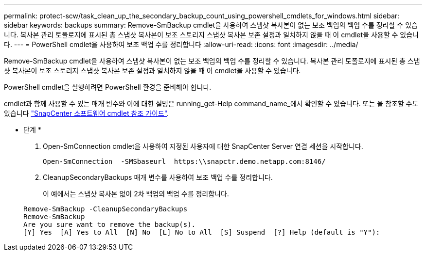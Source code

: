 ---
permalink: protect-scw/task_clean_up_the_secondary_backup_count_using_powershell_cmdlets_for_windows.html 
sidebar: sidebar 
keywords: backups 
summary: Remove-SmBackup cmdlet을 사용하여 스냅샷 복사본이 없는 보조 백업의 백업 수를 정리할 수 있습니다. 복사본 관리 토폴로지에 표시된 총 스냅샷 복사본이 보조 스토리지 스냅샷 복사본 보존 설정과 일치하지 않을 때 이 cmdlet을 사용할 수 있습니다. 
---
= PowerShell cmdlet을 사용하여 보조 백업 수를 정리합니다
:allow-uri-read: 
:icons: font
:imagesdir: ../media/


[role="lead"]
Remove-SmBackup cmdlet을 사용하여 스냅샷 복사본이 없는 보조 백업의 백업 수를 정리할 수 있습니다. 복사본 관리 토폴로지에 표시된 총 스냅샷 복사본이 보조 스토리지 스냅샷 복사본 보존 설정과 일치하지 않을 때 이 cmdlet을 사용할 수 있습니다.

PowerShell cmdlet을 실행하려면 PowerShell 환경을 준비해야 합니다.

cmdlet과 함께 사용할 수 있는 매개 변수와 이에 대한 설명은 running_get-Help command_name_에서 확인할 수 있습니다. 또는 을 참조할 수도 있습니다 https://library.netapp.com/ecm/ecm_download_file/ECMLP2886205["SnapCenter 소프트웨어 cmdlet 참조 가이드"^].

* 단계 *

. Open-SmConnection cmdlet을 사용하여 지정된 사용자에 대한 SnapCenter Server 연결 세션을 시작합니다.
+
[listing]
----
Open-SmConnection  -SMSbaseurl  https:\\snapctr.demo.netapp.com:8146/
----
. CleanupSecondaryBackups 매개 변수를 사용하여 보조 백업 수를 정리합니다.
+
이 예에서는 스냅샷 복사본 없이 2차 백업의 백업 수를 정리합니다.

+
[listing]
----
Remove-SmBackup -CleanupSecondaryBackups
Remove-SmBackup
Are you sure want to remove the backup(s).
[Y] Yes  [A] Yes to All  [N] No  [L] No to All  [S] Suspend  [?] Help (default is "Y"):
----

